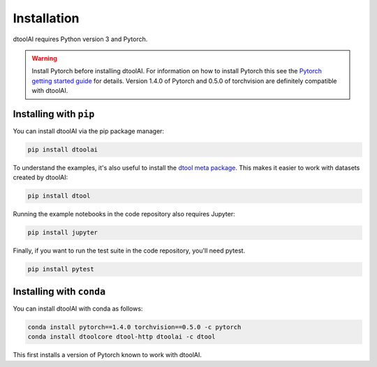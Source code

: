 Installation
------------

dtoolAI requires Python version 3 and Pytorch.

.. warning:: Install Pytorch before installing dtoolAI. For information on how to install Pytorch this see the
             `Pytorch getting started guide <https://pytorch.org/get-started/locally/>`_
             for details. Version 1.4.0 of Pytorch and 0.5.0 of torchvision are definitely compatible with dtoolAI.

Installing with ``pip``
~~~~~~~~~~~~~~~~~~~~~~~

You can install dtoolAI via the pip package manager:

.. code-block:: bash

    pip install dtoolai

To understand the examples, it's also useful to install the `dtool meta package <https://dtool.readthedocs.io/>`_. This makes it easier to work with datasets created by dtoolAI:

.. code-block:: bash

    pip install dtool

Running the example notebooks in the code repository also requires Jupyter:

.. code-block:: bash

    pip install jupyter

Finally, if you want to run the test suite in the code repository, you'll need
pytest.

.. code-block:: bash
    
    pip install pytest

Installing with ``conda``
~~~~~~~~~~~~~~~~~~~~~~~~

You can install dtoolAI with conda as follows:

.. code-block:: bash

    conda install pytorch==1.4.0 torchvision==0.5.0 -c pytorch
    conda install dtoolcore dtool-http dtoolai -c dtool 

This first installs a version of Pytorch known to work with dtoolAI.